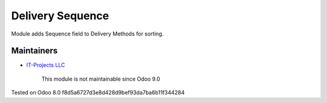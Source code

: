Delivery Sequence
=================

Module adds Sequence field to Delivery Methods for sorting.

Maintainers
-----------
* `IT-Projects LLC <https://it-projects.info>`__

	  This module is not maintainable since Odoo 9.0
    
Tested on Odoo 8.0 f8d5a6727d3e8d428d9bef93da7ba6b11f344284
